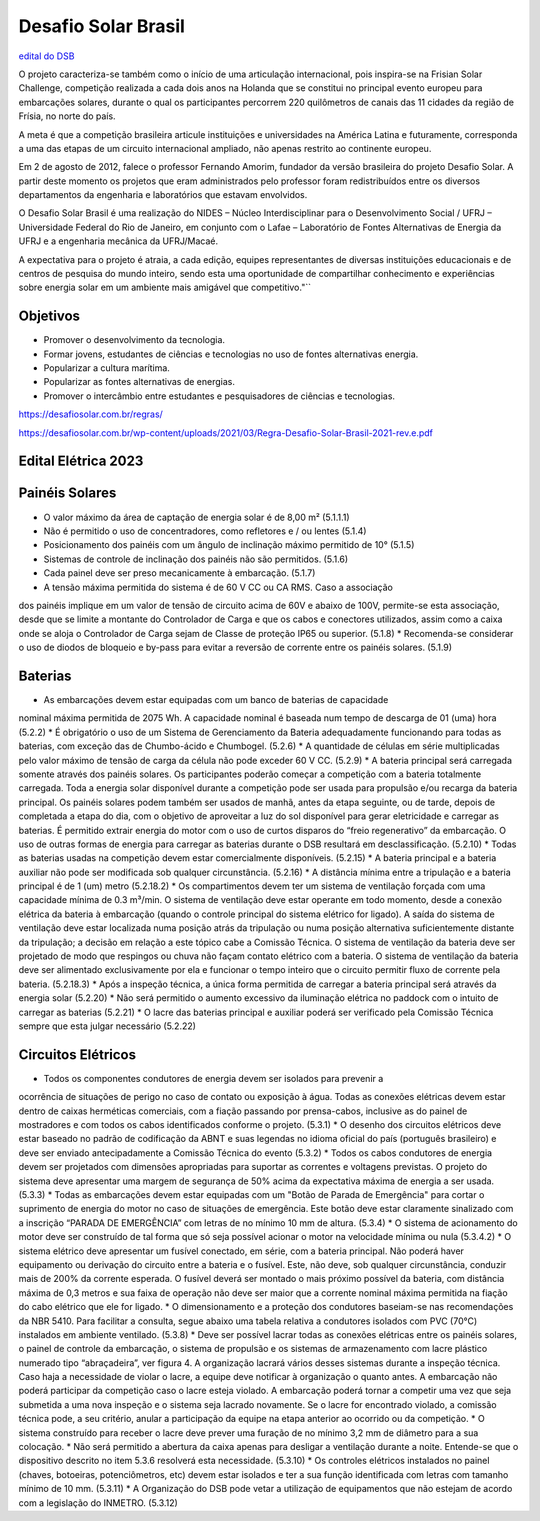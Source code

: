 .. _DSB:

Desafio Solar Brasil
====

`edital do DSB <https://desafiosolar.com.br/regras/>`_

O projeto caracteriza-se também como o início de uma articulação internacional, pois inspira-se na Frisian Solar Challenge, competição realizada a cada dois anos na Holanda que se constitui no principal evento europeu para embarcações solares, durante o qual os participantes percorrem 220 quilômetros de canais das 11 cidades da região de Frísia, no norte do país.

A meta é que a competição brasileira articule instituições e universidades na América Latina e futuramente, corresponda a uma das etapas de um circuito internacional ampliado, não apenas restrito ao continente europeu.

Em 2 de agosto de 2012, falece o professor Fernando Amorim, fundador da versão brasileira do projeto Desafio Solar. A partir deste momento os projetos que eram administrados pelo professor foram redistribuídos entre os diversos departamentos da engenharia e laboratórios que estavam envolvidos.

O Desafio Solar Brasil é uma realização do NIDES – Núcleo Interdisciplinar para o Desenvolvimento Social / UFRJ – Universidade Federal do Rio de Janeiro, em conjunto com o Lafae – Laboratório de Fontes Alternativas de Energia da UFRJ e a engenharia mecânica da UFRJ/Macaé.

A expectativa para o projeto é atraia, a cada edição, equipes representantes de diversas instituições educacionais e de centros de pesquisa do mundo inteiro, sendo esta uma oportunidade de compartilhar conhecimento e experiências sobre energia solar em um ambiente mais amigável que competitivo."``

Objetivos
----

* Promover o desenvolvimento da tecnologia.
* Formar jovens, estudantes de ciências e tecnologias no uso de fontes alternativas energia.
* Popularizar a cultura marítima.
* Popularizar as fontes alternativas de energias.
* Promover o intercâmbio entre estudantes e pesquisadores de ciências e tecnologias.



https://desafiosolar.com.br/regras/


https://desafiosolar.com.br/wp-content/uploads/2021/03/Regra-Desafio-Solar-Brasil-2021-rev.e.pdf

.. _edital eletrica:

Edital Elétrica 2023
----

Painéis Solares
------

* O valor máximo da área de captação de energia solar é de 8,00 m² (5.1.1.1)
* Não é permitido o uso de concentradores, como refletores e / ou lentes (5.1.4)
* Posicionamento dos painéis com um ângulo de inclinação máximo permitido de 10° (5.1.5)
* Sistemas de controle de inclinação dos painéis não são permitidos. (5.1.6)
* Cada painel deve ser preso mecanicamente à embarcação. (5.1.7)
* A tensão máxima permitida do sistema é de 60 V CC ou CA RMS. Caso a associação
dos painéis implique em um valor de tensão de circuito acima de 60V e abaixo de
100V, permite-se esta associação, desde que se limite a montante do Controlador de
Carga e que os cabos e conectores utilizados, assim como a caixa onde se aloja o
Controlador de Carga sejam de Classe de proteção IP65 ou superior. (5.1.8)
* Recomenda-se considerar o uso de diodos de bloqueio e by-pass para evitar a reversão
de corrente entre os painéis solares. (5.1.9)

Baterias
------

* As embarcações devem estar equipadas com um banco de baterias de capacidade
nominal máxima permitida de 2075 Wh. A capacidade nominal é baseada num tempo de
descarga de 01 (uma) hora (5.2.2)
* É obrigatório o uso de um Sistema de Gerenciamento da Bateria adequadamente
funcionando para todas as baterias, com exceção das de Chumbo-ácido e Chumbogel. (5.2.6)
* A quantidade de células em série multiplicadas pelo valor máximo de tensão de carga
da célula não pode exceder 60 V CC. (5.2.9)
* A bateria principal será carregada somente através dos painéis solares. Os
participantes poderão começar a competição com a bateria totalmente carregada.
Toda a energia solar disponível durante a competição pode ser usada para propulsão
e/ou recarga da bateria principal. Os painéis solares podem também ser usados de
manhã, antes da etapa seguinte, ou de tarde, depois de completada a etapa do dia, com
o objetivo de aproveitar a luz do sol disponível para gerar eletricidade e carregar as
baterias. É permitido extrair energia do motor com o uso de curtos disparos do “freio
regenerativo” da embarcação. O uso de outras formas de energia para carregar as
baterias durante o DSB resultará em desclassificação. (5.2.10)
* Todas as baterias usadas na competição devem estar comercialmente disponíveis. (5.2.15)
* A bateria principal e a bateria auxiliar não pode ser modificada sob qualquer
circunstância. (5.2.16)
* A distância mínima entre a tripulação e a bateria principal é de 1 (um)
metro (5.2.18.2)
* Os compartimentos devem ter um sistema de ventilação forçada com uma
capacidade mínima de 0.3 m³/min. O sistema de ventilação deve estar operante
em todo momento, desde a conexão elétrica da bateria à embarcação (quando o
controle principal do sistema elétrico for ligado). A saída do sistema de
ventilação deve estar localizada numa posição atrás da tripulação ou numa
posição alternativa suficientemente distante da tripulação; a decisão em relação
a este tópico cabe a Comissão Técnica. O sistema de ventilação da bateria deve
ser projetado de modo que respingos ou chuva não façam contato elétrico com
a bateria. O sistema de ventilação da bateria deve ser alimentado exclusivamente 
por ela e funcionar o tempo inteiro que o circuito permitir fluxo de corrente pela
bateria. (5.2.18.3)
* Após a inspeção técnica, a única forma permitida de carregar a bateria principal
será através da energia solar (5.2.20)
* Não será permitido o aumento excessivo da iluminação elétrica no paddock com o
intuito de carregar as baterias (5.2.21)
* O lacre das baterias principal e auxiliar poderá ser verificado pela Comissão
Técnica sempre que esta julgar necessário (5.2.22)

Circuitos Elétricos
------

* Todos os componentes condutores de energia devem ser isolados para prevenir a
ocorrência de situações de perigo no caso de contato ou exposição à água. Todas as
conexões elétricas devem estar dentro de caixas herméticas comerciais, com a fiação
passando por prensa-cabos, inclusive as do painel de mostradores e com todos os
cabos identificados conforme o projeto. (5.3.1)
* O desenho dos circuitos elétricos deve estar baseado no padrão de codificação da
ABNT e suas legendas no idioma oficial do país (português brasileiro) e deve ser
enviado antecipadamente a Comissão Técnica do evento (5.3.2)
* Todos os cabos condutores de energia devem ser projetados com dimensões
apropriadas para suportar as correntes e voltagens previstas. O projeto do sistema
deve apresentar uma margem de segurança de 50% acima da expectativa máxima de
energia a ser usada. (5.3.3)
* Todas as embarcações devem estar equipadas com um "Botão de Parada de
Emergência" para cortar o suprimento de energia do motor no
caso de situações de emergência. Este botão deve estar claramente sinalizado com a
inscrição “PARADA DE EMERGÊNCIA” com letras de no mínimo 10 mm de altura. (5.3.4)
* O sistema de acionamento do motor deve ser construído de tal forma que só
seja possível acionar o motor na velocidade mínima ou nula (5.3.4.2)
* O sistema elétrico deve apresentar um fusível conectado, em série, com a bateria
principal. Não poderá haver equipamento ou derivação do circuito entre a bateria e o
fusível. Este, não deve, sob qualquer circunstância, conduzir mais de 200% da
corrente esperada. O fusível deverá ser montado o mais próximo possível da bateria,
com distância máxima de 0,3 metros e sua faixa de operação não deve ser maior que
a corrente nominal máxima permitida na fiação do cabo elétrico que ele for ligado.
* O dimensionamento e a proteção dos condutores baseiam-se nas recomendações da
NBR 5410. Para facilitar a consulta, segue abaixo uma tabela relativa a condutores
isolados com PVC (70°C) instalados em ambiente ventilado. (5.3.8)
* Deve ser possível lacrar todas as conexões elétricas entre os painéis solares, o painel 
de controle da embarcação, o sistema de propulsão e os sistemas de armazenamento
com lacre plástico numerado tipo “abraçadeira”, ver figura 4. A organização lacrará
vários desses sistemas durante a inspeção técnica. Caso haja a necessidade de violar
o lacre, a equipe deve notificar à organização o quanto antes. A embarcação não
poderá participar da competição caso o lacre esteja violado. A embarcação poderá
tornar a competir uma vez que seja submetida a uma nova inspeção e o sistema seja
lacrado novamente. Se o lacre for encontrado violado, a comissão técnica pode, a seu
critério, anular a participação da equipe na etapa anterior ao ocorrido ou da
competição.
* O sistema construído para receber o lacre deve prever uma furação de no
mínimo 3,2 mm de diâmetro para a sua colocação.
* Não será permitido a abertura da caixa apenas para desligar a ventilação durante a
noite. Entende-se que o dispositivo descrito no item 5.3.6 resolverá esta necessidade. (5.3.10)
* Os controles elétricos instalados no painel (chaves, botoeiras, potenciômetros, etc)
devem estar isolados e ter a sua função identificada com letras com tamanho mínimo
de 10 mm. (5.3.11)
* A Organização do DSB pode vetar a utilização de equipamentos que não estejam
de acordo com a legislação do INMETRO. (5.3.12)
